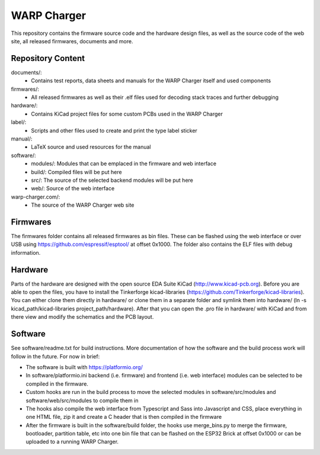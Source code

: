 WARP Charger
=============

This repository contains the firmware source code and the hardware design
files, as well as the source code of the web site, all released firmwares,
documents and more.

Repository Content
------------------

documents/:
 * Contains test reports, data sheets and manuals for the WARP Charger itself and used components

firmwares/:
 * All released firmwares as well as their .elf files used for decoding stack traces and further debugging

hardware/:
 * Contains KiCad project files for some custom PCBs used in the WARP Charger

label/:
 * Scripts and other files used to create and print the type label sticker
 
manual/:
 * LaTeX source and used resources for the manual
 
software/:
 * modules/: Modules that can be emplaced in the firmware and web interface
 * build/: Compiled files will be put here
 * src/: The source of the selected backend modules will be put here
 * web/: Source of the web interface
 
warp-charger.com/:
 * The source of the WARP Charger web site

Firmwares
---------

The firmwares folder contains all released firmwares as bin files. These can be flashed
using the web interface or over USB using https://github.com/espressif/esptool/ at offset 0x1000.
The folder also contains the ELF files with debug information.

Hardware
--------

Parts of the hardware are designed with the open source EDA Suite KiCad
(http://www.kicad-pcb.org). Before you are able to open the files,
you have to install the Tinkerforge kicad-libraries
(https://github.com/Tinkerforge/kicad-libraries). You can either clone
them directly in hardware/ or clone them in a separate folder and
symlink them into hardware/
(ln -s kicad_path/kicad-libraries project_path/hardware). After that you
can open the .pro file in hardware/ with KiCad and from there view and
modify the schematics and the PCB layout.

Software
--------

See software/readme.txt for build instructions. 
More documentation of how the software and the build process work
will follow in the future. For now in brief:

* The software is built with https://platformio.org/
* In software/platformio.ini backend (i.e. firmware) and frontend (i.e. web interface) modules
  can be selected to be compiled in the firmware.
* Custom hooks are run in the build process to move the selected modules in
  software/src/modules and software/web/src/modules to compile them in
* The hooks also compile the web interface from Typescript and Sass into Javascript and CSS,
  place everything in one HTML file, zip it and create a C header that is then compiled in the firmware
* After the firmware is built in the software/build folder, the hooks use merge_bins.py
  to merge the firmware, bootloader, partition table, etc into one bin file that can be flashed
  on the ESP32 Brick at offset 0x1000 or can be uploaded to a running WARP Charger.
